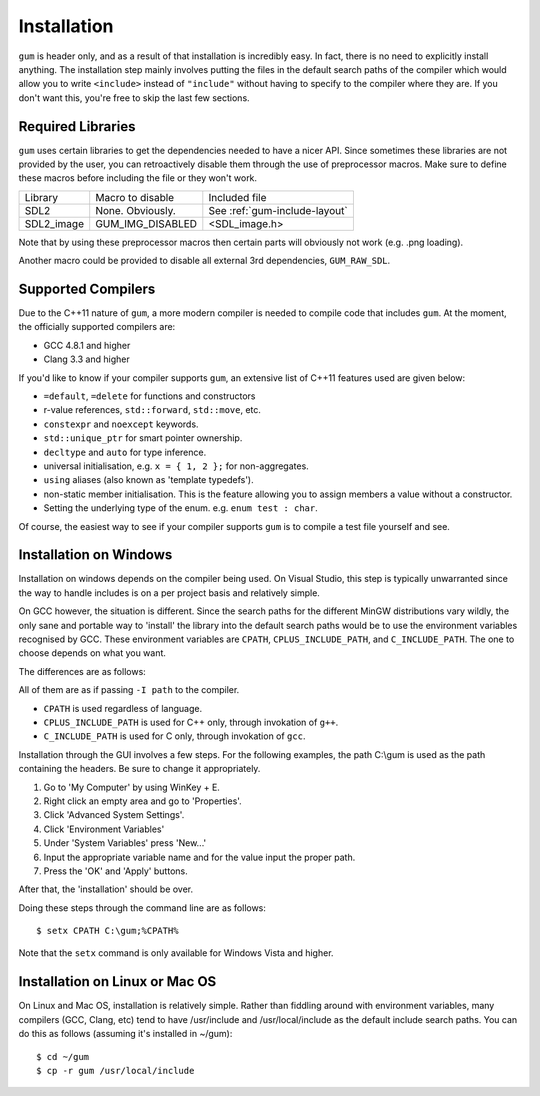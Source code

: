 .. _gum-installation-guide:

Installation
=============

``gum`` is header only, and as a result of that installation is incredibly easy. In fact, there is no need to explicitly
install anything. The installation step mainly involves putting the files in the default search paths of the compiler
which would allow you to write ``<include>`` instead of ``"include"`` without having to specify to the compiler where they
are. If you don't want this, you're free to skip the last few sections.


.. _gum-required-libs:

Required Libraries
-----------------------

``gum`` uses certain libraries to get the dependencies needed to have a nicer API. Since sometimes these libraries
are not provided by the user, you can retroactively disable them through the use of preprocessor macros. Make sure to
define these macros before including the file or they won't work.

+------------+------------------+-------------------------------+
|  Library   | Macro to disable |         Included file         |
+------------+------------------+-------------------------------+
| SDL2       | None. Obviously. | See :ref:`gum-include-layout` |
+------------+------------------+-------------------------------+
| SDL2_image | GUM_IMG_DISABLED | \<SDL_image.h\>               |
+------------+------------------+-------------------------------+

Note that by using these preprocessor macros then certain parts will obviously not work (e.g. .png loading).

Another macro could be provided to disable all external 3rd dependencies, ``GUM_RAW_SDL``.

.. _gum-supported-compilers:

Supported Compilers
--------------------

Due to the C++11 nature of ``gum``, a more modern compiler is needed to compile code that
includes ``gum``. At the moment, the officially supported compilers are:

* GCC 4.8.1 and higher
* Clang 3.3 and higher

If you'd like to know if your compiler supports ``gum``, an extensive list of C++11 features used
are given below:

* ``=default``, ``=delete`` for functions and constructors
* r-value references, ``std::forward``, ``std::move``, etc.
* ``constexpr`` and ``noexcept`` keywords.
* ``std::unique_ptr`` for smart pointer ownership.
* ``decltype`` and ``auto`` for type inference.
* universal initialisation, e.g. ``x = { 1, 2 };`` for non-aggregates.
* ``using`` aliases (also known as 'template typedefs').
* non-static member initialisation. This is the feature allowing you to assign members
  a value without a constructor.
* Setting the underlying type of the enum. e.g. ``enum test : char``.


Of course, the easiest way to see if your compiler supports ``gum`` is to compile a test file yourself and see.

.. _gum-windows-install:

Installation on Windows
------------------------

Installation on windows depends on the compiler being used. On Visual Studio, this step is typically unwarranted since the
way to handle includes is on a per project basis and relatively simple.

On GCC however, the situation is different. Since the search paths for the different MinGW distributions vary wildly,
the only sane and portable way to 'install' the library into the default search paths would be to use the environment
variables recognised by GCC. These environment variables are ``CPATH``, ``CPLUS_INCLUDE_PATH``, and ``C_INCLUDE_PATH``.
The one to choose depends on what you want.

The differences are as follows:

All of them are as if passing ``-I path`` to the compiler.

* ``CPATH`` is used regardless of language.
* ``CPLUS_INCLUDE_PATH`` is used for C++ only, through invokation of ``g++``.
* ``C_INCLUDE_PATH`` is used for C only, through invokation of ``gcc``.

Installation through the GUI involves a few steps. For the following examples, the path
C:\\gum is used as the path containing the headers. Be sure to change it appropriately.

1. Go to 'My Computer' by using WinKey + E.
2. Right click an empty area and go to 'Properties'.
3. Click 'Advanced System Settings'.
4. Click 'Environment Variables'
5. Under 'System Variables' press 'New...'
6. Input the appropriate variable name and for the value input the proper path.
7. Press the 'OK' and 'Apply' buttons.

After that, the 'installation' should be over.

Doing these steps through the command line are as follows::

    $ setx CPATH C:\gum;%CPATH%

Note that the ``setx`` command is only available for Windows Vista and higher.

.. _gum-linux-install:

Installation on Linux or Mac OS
--------------------------------

On Linux and Mac OS, installation is relatively simple. Rather than fiddling around with environment variables,
many compilers (GCC, Clang, etc) tend to have /usr/include and /usr/local/include as the default
include search paths. You can do this as follows (assuming it's installed in ~/gum)::

    $ cd ~/gum
    $ cp -r gum /usr/local/include

